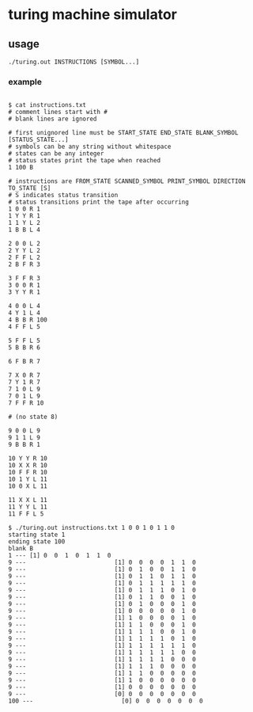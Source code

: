 * turing machine simulator

** usage
~./turing.out INSTRUCTIONS [SYMBOL...]~

*** example

#+BEGIN_SRC 

$ cat instructions.txt
# comment lines start with #
# blank lines are ignored

# first unignored line must be START_STATE END_STATE BLANK_SYMBOL [STATUS_STATE...]
# symbols can be any string without whitespace
# states can be any integer
# status states print the tape when reached
1 100 B

# instructions are FROM_STATE SCANNED_SYMBOL PRINT_SYMBOL DIRECTION TO_STATE [S]
# S indicates status transition
# status transitions print the tape after occurring
1 0 0 R 1
1 Y Y R 1
1 1 Y L 2
1 B B L 4

2 0 0 L 2
2 Y Y L 2
2 F F L 2
2 B F R 3

3 F F R 3
3 0 0 R 1
3 Y Y R 1

4 0 0 L 4
4 Y 1 L 4
4 B B R 100
4 F F L 5

5 F F L 5
5 B B R 6

6 F B R 7

7 X 0 R 7
7 Y 1 R 7
7 1 0 L 9
7 0 1 L 9
7 F F R 10  

# (no state 8)

9 0 0 L 9
9 1 1 L 9
9 B B R 1

10 Y Y R 10
10 X X R 10
10 F F R 10
10 1 Y L 11
10 0 X L 11

11 X X L 11 
11 Y Y L 11 
11 F F L 5

$ ./turing.out instructions.txt 1 0 0 1 0 1 1 0
starting state 1
ending state 100
blank B
1 --- [1] 0  0  1  0  1  1  0 
9 ---                         [1] 0  0  0  0  1  1  0                                                 
9 ---                         [1] 0  1  0  0  1  1  0                                                 
9 ---                         [1] 0  1  1  0  1  1  0                                                 
9 ---                         [1] 0  1  1  1  1  1  0                                                 
9 ---                         [1] 0  1  1  1  0  1  0                                                 
9 ---                         [1] 0  1  1  0  0  1  0                                                 
9 ---                         [1] 0  1  0  0  0  1  0                                                 
9 ---                         [1] 0  0  0  0  0  1  0                                                 
9 ---                         [1] 1  0  0  0  0  1  0                                                 
9 ---                         [1] 1  1  0  0  0  1  0                                                 
9 ---                         [1] 1  1  1  0  0  1  0                                                 
9 ---                         [1] 1  1  1  1  0  1  0                                                 
9 ---                         [1] 1  1  1  1  1  1  0                                                 
9 ---                         [1] 1  1  1  1  1  0  0                                                 
9 ---                         [1] 1  1  1  1  0  0  0                                                 
9 ---                         [1] 1  1  1  0  0  0  0                                                 
9 ---                         [1] 1  1  0  0  0  0  0                                                 
9 ---                         [1] 1  0  0  0  0  0  0                                                 
9 ---                         [1] 0  0  0  0  0  0  0                                                 
9 ---                         [0] 0  0  0  0  0  0  0                                                 
100 ---                         [0] 0  0  0  0  0  0  0
#+END_SRC

